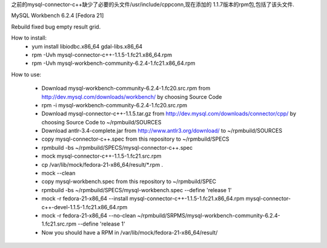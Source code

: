 
之前的mysql-connector-c++缺少了必要的头文件/usr/include/cppconn,现在添加的
1.1.7版本的rpm包,包括了该头文件.

MySQL Workbench 6.2.4 [Fedora 21]

Rebuild fixed bug empty result grid.

How to install:
 * yum install libiodbc.x86_64 gdal-libs.x86_64
 * rpm -Uvh mysql-connector-c++-1.1.5-1.fc21.x86_64.rpm
 * rpm -Uvh mysql-workbench-community-6.2.4-1.fc21.x86_64.rpm

How to use:

 * Download mysql-workbench-community-6.2.4-1.fc20.src.rpm from http://dev.mysql.com/downloads/workbench/ by choosing Source Code

 * rpm -i mysql-workbench-community-6.2.4-1.fc20.src.rpm

 * Download mysql-connector-c++-1.1.5.tar.gz from http://dev.mysql.com/downloads/connector/cpp/ by choosing Source Code to ~/rpmbuild/SOURCES

 * Download antlr-3.4-complete.jar from http://www.antlr3.org/download/ to ~/rpmbuild/SOURCES

 * copy mysql-connector-c++.spec from this repository to ~/rpmbuild/SPECS

 * rpmbuild -bs ~/rpmbuild/SPECS/mysql-connector-c++.spec

 * mock mysql-connector-c++-1.1.5-1.fc21.src.rpm

 * cp /var/lib/mock/fedora-21-x86_64/result/\*.rpm .

 * mock --clean

 * copy mysql-workbench.spec from this repository to ~/rpmbuild/SPEC

 * rpmbuild -bs ~/rpmbuild/SPECS/mysql-workbench.spec --define 'release 1'

 * mock -r fedora-21-x86_64 --install mysql-connector-c++-1.1.5-1.fc21.x86_64.rpm mysql-connector-c++-devel-1.1.5-1.fc21.x86_64.rpm

 * mock -r fedora-21-x86_64 --no-clean ~/rpmbuild/SRPMS/mysql-workbench-community-6.2.4-1.fc21.src.rpm --define 'release 1'

 * Now you should have a RPM in /var/lib/mock/fedora-21-x86_64/result/

